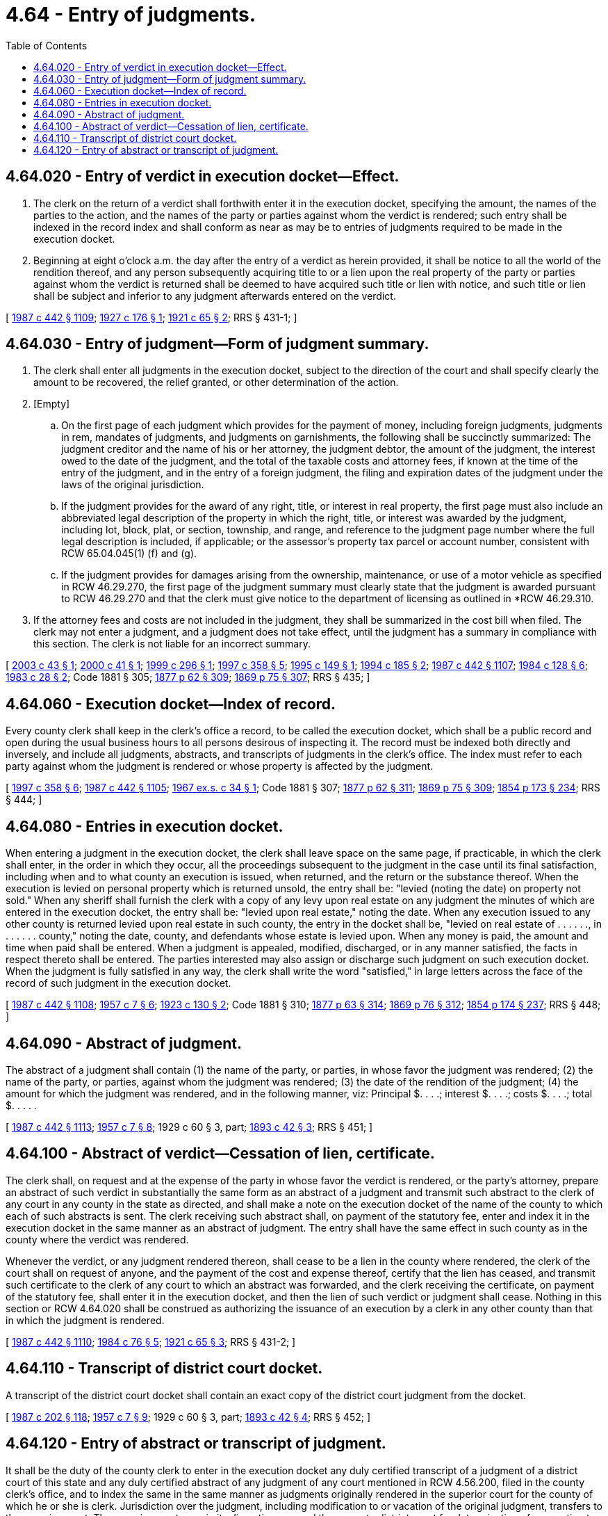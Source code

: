 = 4.64 - Entry of judgments.
:toc:

== 4.64.020 - Entry of verdict in execution docket—Effect.
. The clerk on the return of a verdict shall forthwith enter it in the execution docket, specifying the amount, the names of the parties to the action, and the names of the party or parties against whom the verdict is rendered; such entry shall be indexed in the record index and shall conform as near as may be to entries of judgments required to be made in the execution docket.

. Beginning at eight o'clock a.m. the day after the entry of a verdict as herein provided, it shall be notice to all the world of the rendition thereof, and any person subsequently acquiring title to or a lien upon the real property of the party or parties against whom the verdict is returned shall be deemed to have acquired such title or lien with notice, and such title or lien shall be subject and inferior to any judgment afterwards entered on the verdict.

[ http://leg.wa.gov/CodeReviser/documents/sessionlaw/1987c442.pdf?cite=1987%20c%20442%20§%201109[1987 c 442 § 1109]; http://leg.wa.gov/CodeReviser/documents/sessionlaw/1927c176.pdf?cite=1927%20c%20176%20§%201[1927 c 176 § 1]; http://leg.wa.gov/CodeReviser/documents/sessionlaw/1921c65.pdf?cite=1921%20c%2065%20§%202[1921 c 65 § 2]; RRS § 431-1; ]

== 4.64.030 - Entry of judgment—Form of judgment summary.
. The clerk shall enter all judgments in the execution docket, subject to the direction of the court and shall specify clearly the amount to be recovered, the relief granted, or other determination of the action.

. [Empty]
.. On the first page of each judgment which provides for the payment of money, including foreign judgments, judgments in rem, mandates of judgments, and judgments on garnishments, the following shall be succinctly summarized: The judgment creditor and the name of his or her attorney, the judgment debtor, the amount of the judgment, the interest owed to the date of the judgment, and the total of the taxable costs and attorney fees, if known at the time of the entry of the judgment, and in the entry of a foreign judgment, the filing and expiration dates of the judgment under the laws of the original jurisdiction.

.. If the judgment provides for the award of any right, title, or interest in real property, the first page must also include an abbreviated legal description of the property in which the right, title, or interest was awarded by the judgment, including lot, block, plat, or section, township, and range, and reference to the judgment page number where the full legal description is included, if applicable; or the assessor's property tax parcel or account number, consistent with RCW 65.04.045(1) (f) and (g).

.. If the judgment provides for damages arising from the ownership, maintenance, or use of a motor vehicle as specified in RCW 46.29.270, the first page of the judgment summary must clearly state that the judgment is awarded pursuant to RCW 46.29.270 and that the clerk must give notice to the department of licensing as outlined in *RCW 46.29.310.

. If the attorney fees and costs are not included in the judgment, they shall be summarized in the cost bill when filed. The clerk may not enter a judgment, and a judgment does not take effect, until the judgment has a summary in compliance with this section. The clerk is not liable for an incorrect summary.

[ http://lawfilesext.leg.wa.gov/biennium/2003-04/Pdf/Bills/Session%20Laws/Senate/5251-S.SL.pdf?cite=2003%20c%2043%20§%201[2003 c 43 § 1]; http://lawfilesext.leg.wa.gov/biennium/1999-00/Pdf/Bills/Session%20Laws/House/2329.SL.pdf?cite=2000%20c%2041%20§%201[2000 c 41 § 1]; http://lawfilesext.leg.wa.gov/biennium/1999-00/Pdf/Bills/Session%20Laws/House/1232.SL.pdf?cite=1999%20c%20296%20§%201[1999 c 296 § 1]; http://lawfilesext.leg.wa.gov/biennium/1997-98/Pdf/Bills/Session%20Laws/Senate/5144-S.SL.pdf?cite=1997%20c%20358%20§%205[1997 c 358 § 5]; http://lawfilesext.leg.wa.gov/biennium/1995-96/Pdf/Bills/Session%20Laws/House/1450.SL.pdf?cite=1995%20c%20149%20§%201[1995 c 149 § 1]; http://lawfilesext.leg.wa.gov/biennium/1993-94/Pdf/Bills/Session%20Laws/Senate/5449.SL.pdf?cite=1994%20c%20185%20§%202[1994 c 185 § 2]; http://leg.wa.gov/CodeReviser/documents/sessionlaw/1987c442.pdf?cite=1987%20c%20442%20§%201107[1987 c 442 § 1107]; http://leg.wa.gov/CodeReviser/documents/sessionlaw/1984c128.pdf?cite=1984%20c%20128%20§%206[1984 c 128 § 6]; http://leg.wa.gov/CodeReviser/documents/sessionlaw/1983c28.pdf?cite=1983%20c%2028%20§%202[1983 c 28 § 2]; Code 1881 § 305; http://leg.wa.gov/CodeReviser/Pages/session_laws.aspx?cite=1877%20p%2062%20§%20309[1877 p 62 § 309]; http://leg.wa.gov/CodeReviser/Pages/session_laws.aspx?cite=1869%20p%2075%20§%20307[1869 p 75 § 307]; RRS § 435; ]

== 4.64.060 - Execution docket—Index of record.
Every county clerk shall keep in the clerk's office a record, to be called the execution docket, which shall be a public record and open during the usual business hours to all persons desirous of inspecting it. The record must be indexed both directly and inversely, and include all judgments, abstracts, and transcripts of judgments in the clerk's office. The index must refer to each party against whom the judgment is rendered or whose property is affected by the judgment.

[ http://lawfilesext.leg.wa.gov/biennium/1997-98/Pdf/Bills/Session%20Laws/Senate/5144-S.SL.pdf?cite=1997%20c%20358%20§%206[1997 c 358 § 6]; http://leg.wa.gov/CodeReviser/documents/sessionlaw/1987c442.pdf?cite=1987%20c%20442%20§%201105[1987 c 442 § 1105]; http://leg.wa.gov/CodeReviser/documents/sessionlaw/1967ex1c34.pdf?cite=1967%20ex.s.%20c%2034%20§%201[1967 ex.s. c 34 § 1]; Code 1881 § 307; http://leg.wa.gov/CodeReviser/Pages/session_laws.aspx?cite=1877%20p%2062%20§%20311[1877 p 62 § 311]; http://leg.wa.gov/CodeReviser/Pages/session_laws.aspx?cite=1869%20p%2075%20§%20309[1869 p 75 § 309]; http://leg.wa.gov/CodeReviser/Pages/session_laws.aspx?cite=1854%20p%20173%20§%20234[1854 p 173 § 234]; RRS § 444; ]

== 4.64.080 - Entries in execution docket.
When entering a judgment in the execution docket, the clerk shall leave space on the same page, if practicable, in which the clerk shall enter, in the order in which they occur, all the proceedings subsequent to the judgment in the case until its final satisfaction, including when and to what county an execution is issued, when returned, and the return or the substance thereof. When the execution is levied on personal property which is returned unsold, the entry shall be: "levied (noting the date) on property not sold." When any sheriff shall furnish the clerk with a copy of any levy upon real estate on any judgment the minutes of which are entered in the execution docket, the entry shall be: "levied upon real estate," noting the date. When any execution issued to any other county is returned levied upon real estate in such county, the entry in the docket shall be, "levied on real estate of . . . . . ., in . . . . . . county," noting the date, county, and defendants whose estate is levied upon. When any money is paid, the amount and time when paid shall be entered. When a judgment is appealed, modified, discharged, or in any manner satisfied, the facts in respect thereto shall be entered. The parties interested may also assign or discharge such judgment on such execution docket. When the judgment is fully satisfied in any way, the clerk shall write the word "satisfied," in large letters across the face of the record of such judgment in the execution docket.

[ http://leg.wa.gov/CodeReviser/documents/sessionlaw/1987c442.pdf?cite=1987%20c%20442%20§%201108[1987 c 442 § 1108]; http://leg.wa.gov/CodeReviser/documents/sessionlaw/1957c7.pdf?cite=1957%20c%207%20§%206[1957 c 7 § 6]; http://leg.wa.gov/CodeReviser/documents/sessionlaw/1923c130.pdf?cite=1923%20c%20130%20§%202[1923 c 130 § 2]; Code 1881 § 310; http://leg.wa.gov/CodeReviser/Pages/session_laws.aspx?cite=1877%20p%2063%20§%20314[1877 p 63 § 314]; http://leg.wa.gov/CodeReviser/Pages/session_laws.aspx?cite=1869%20p%2076%20§%20312[1869 p 76 § 312]; http://leg.wa.gov/CodeReviser/Pages/session_laws.aspx?cite=1854%20p%20174%20§%20237[1854 p 174 § 237]; RRS § 448; ]

== 4.64.090 - Abstract of judgment.
The abstract of a judgment shall contain (1) the name of the party, or parties, in whose favor the judgment was rendered; (2) the name of the party, or parties, against whom the judgment was rendered; (3) the date of the rendition of the judgment; (4) the amount for which the judgment was rendered, and in the following manner, viz: Principal $. . . .; interest $. . . .; costs $. . . .; total $. . . . .

[ http://leg.wa.gov/CodeReviser/documents/sessionlaw/1987c442.pdf?cite=1987%20c%20442%20§%201113[1987 c 442 § 1113]; http://leg.wa.gov/CodeReviser/documents/sessionlaw/1957c7.pdf?cite=1957%20c%207%20§%208[1957 c 7 § 8]; 1929 c 60 § 3, part; http://leg.wa.gov/CodeReviser/documents/sessionlaw/1893c42.pdf?cite=1893%20c%2042%20§%203[1893 c 42 § 3]; RRS § 451; ]

== 4.64.100 - Abstract of verdict—Cessation of lien, certificate.
The clerk shall, on request and at the expense of the party in whose favor the verdict is rendered, or the party's attorney, prepare an abstract of such verdict in substantially the same form as an abstract of a judgment and transmit such abstract to the clerk of any court in any county in the state as directed, and shall make a note on the execution docket of the name of the county to which each of such abstracts is sent. The clerk receiving such abstract shall, on payment of the statutory fee, enter and index it in the execution docket in the same manner as an abstract of judgment. The entry shall have the same effect in such county as in the county where the verdict was rendered.

Whenever the verdict, or any judgment rendered thereon, shall cease to be a lien in the county where rendered, the clerk of the court shall on request of anyone, and the payment of the cost and expense thereof, certify that the lien has ceased, and transmit such certificate to the clerk of any court to which an abstract was forwarded, and the clerk receiving the certificate, on payment of the statutory fee, shall enter it in the execution docket, and then the lien of such verdict or judgment shall cease. Nothing in this section or RCW 4.64.020 shall be construed as authorizing the issuance of an execution by a clerk in any other county than that in which the judgment is rendered.

[ http://leg.wa.gov/CodeReviser/documents/sessionlaw/1987c442.pdf?cite=1987%20c%20442%20§%201110[1987 c 442 § 1110]; http://leg.wa.gov/CodeReviser/documents/sessionlaw/1984c76.pdf?cite=1984%20c%2076%20§%205[1984 c 76 § 5]; http://leg.wa.gov/CodeReviser/documents/sessionlaw/1921c65.pdf?cite=1921%20c%2065%20§%203[1921 c 65 § 3]; RRS § 431-2; ]

== 4.64.110 - Transcript of district court docket.
A transcript of the district court docket shall contain an exact copy of the district court judgment from the docket.

[ http://leg.wa.gov/CodeReviser/documents/sessionlaw/1987c202.pdf?cite=1987%20c%20202%20§%20118[1987 c 202 § 118]; http://leg.wa.gov/CodeReviser/documents/sessionlaw/1957c7.pdf?cite=1957%20c%207%20§%209[1957 c 7 § 9]; 1929 c 60 § 3, part; http://leg.wa.gov/CodeReviser/documents/sessionlaw/1893c42.pdf?cite=1893%20c%2042%20§%204[1893 c 42 § 4]; RRS § 452; ]

== 4.64.120 - Entry of abstract or transcript of judgment.
It shall be the duty of the county clerk to enter in the execution docket any duly certified transcript of a judgment of a district court of this state and any duly certified abstract of any judgment of any court mentioned in RCW 4.56.200, filed in the county clerk's office, and to index the same in the same manner as judgments originally rendered in the superior court for the county of which he or she is clerk. Jurisdiction over the judgment, including modification to or vacation of the original judgment, transfers to the superior court. The superior court may, in its discretion, remand the cause to district court for determination of any motion to vacate or modify the original judgment.

[ http://lawfilesext.leg.wa.gov/biennium/1997-98/Pdf/Bills/Session%20Laws/Senate/5144-S.SL.pdf?cite=1997%20c%20358%20§%202[1997 c 358 § 2]; http://leg.wa.gov/CodeReviser/documents/sessionlaw/1987c442.pdf?cite=1987%20c%20442%20§%201111[1987 c 442 § 1111]; http://leg.wa.gov/CodeReviser/documents/sessionlaw/1987c202.pdf?cite=1987%20c%20202%20§%20119[1987 c 202 § 119]; http://leg.wa.gov/CodeReviser/documents/sessionlaw/1929c60.pdf?cite=1929%20c%2060%20§%204[1929 c 60 § 4]; RRS § 453; prior:  1893 c 42 § 5; ]


